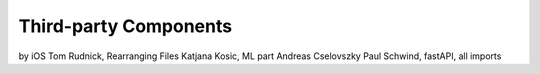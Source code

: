 Third-party Components
===========================================

by iOS Tom Rudnick, Rearranging Files Katjana Kosic, ML part Andreas Cselovszky Paul Schwind, fastAPI, all imports